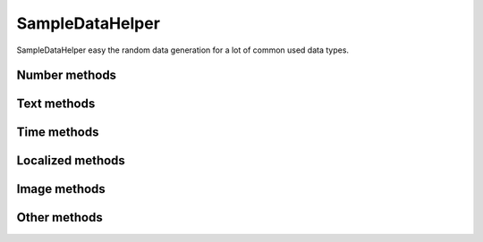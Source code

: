 SampleDataHelper
================

.. class:: SampleDataHelper(seed=None)

    SampleDataHelper easy the random data generation for a lot of common used
    data types.

Number methods
--------------

.. function:: int(min_value=0, max_value=sys.maxsize)

    Return an integer between min_value and max_value

.. function:: number(ndigits)

    Return a number of n digits as max

.. function:: digits(ndigits)

    Return a number of exactly n digits

.. function:: float(min, max)

    Return a float from min to max

.. function:: number_string(ndigits)

    Return a string of n digits

Text methods
------------

.. function:: char()

    Return a character between A-Z and a-z

.. function:: chars(min_chars=1, max_chars=5)

    Return a string with n characters between A-Z and a-z being
    min_chars <= n <= max_chars

.. function:: word()

    Returns a lorem ipsum word

.. function:: words(min_words=1, max_words=5)

    Return a string with n lorem ipsum words being
    min_words <= n <= max_words

.. function:: email()

    Return an email

.. function:: url()

    Return an url

.. function:: sentence()

    Return a lorem ipsum sentence (limited to 255 caracters)

.. function:: short_sentence()

    Return a lorem ipsum sentence (limited to 100 caracters)

.. function:: long_sentence()

    Return a lorem ipsum sentence (with 150 caracters or more)

.. function:: paragraph()

    Return a lorem ipsum paragraph

.. function:: paragraphs(min_paragraphs=1, max_paragraphs=5)

    Return a lorem ipsum text with n paragraphs being
    min_paragraphs <= n <= max_paragraphs

.. function:: slug(min_words=5, max_words=5)

    Return a lorem ipsum slug between with n words being
    min_words <= n <= max_words

.. function:: tags(min_tags=1, max_tags=5, tags_list=None)

    Return a string of n tags_list or lorem ipsum tags separated by commas
    being n max min_tags <= n <= max_tags

Time methods
------------

.. function:: date(begin=-365, end=365)

    Return a date between now+begin and now+end in days

.. function:: date_between(min_date, max_date)

    Return a date between the min_date and max_date date objects

.. function:: future_date(min_distance=0, max_distance=365)

    Return a future date between now+min_distance and now+max_distance in days

.. function:: past_date(min_distance=0, max_distance=365)

    Return a past date between now-max_distance and now-min_distance in days

.. function:: datetime(begin=-1440, end=1440)

    Return a datetime between now+begin and now+end in minutes

.. function:: datetime_between(min_datetime, max_datetime)

    Return a datetime between the min_datetime and max_datetime datetime objects

.. function:: future_datetime(min_distance=0, max_distance=1440)

    Return a future datetime between now+min_distance and now+max_distance in minutes

.. function:: past_datetime(min_distance=0, max_distance=1440)

    Return a past datetime between now-max_distance and now-min_distance in minutes

.. function:: time()

    Return a time


Localized methods
-----------------

.. function:: name(locale=None, number=1, as_list=False)

    Return a string or list of tipical names from locale using n names (compound names)

    Supported locales: cat, es, fr, us

.. function:: surname(locale=None, number=1, as_list=False)

    Return a string or list of tipical surnames from locale using n surnames

    Supported locales: cat, es, fr, us

.. function:: fullname(locale=None, as_list=False)

    Return a string or list of tipical names+surnames from locale

    Supported locales: cat, es, fr, us

.. function:: phone(locale, country_code)

    Return a phone number from a country with or without country code

    Supported locales: es

.. function:: zip_code(locale)

    Return a zip code for a country

    Supported locales: es

.. function:: state_code(locale)

    Return a state code for the locale country.

    Supported locales: es, us

.. function:: id_card(locale)

    Return a identification card code for a country

    Supported locales: es

Image methods
-------------

.. function:: image(width, height, typ="simple")

    Return an image of width x height size generated with the typ generator.

    Available typ generators: simple, plasma, mandelbrot, ifs, random

.. function:: image_from_directory(directory_path, valid_extensions=['.jpg', '.bmp', '.png'])

    Return an image from a directory with a valid extension

Other methods
-------------

.. function:: boolean()

    Return a boolean value

.. function:: nullboolean()

    Return a boolean value or a None

.. function:: ipv4()

    Return a ipv4 address

.. function:: ipv6()

    Return a ipv6 address

.. function:: mac_address()

    Return a mac address

.. function:: hex_chars(min_chars=1, max_chars=5)

    Return a string with n characters between a-f and 0-9 being
    min_chars <= n <= max_chars

.. function:: path(absolute=None, extension='', min_levels=1, max_levels=5)

    Return a absolute or relative path (based on `absolute` parameter) string
    finished in `extension`, and with n levels being min_levels <= n <= max_levels

.. function:: choice(choices)

    Return a value from a list

.. function:: choices_key(choices)

    Return a key from a django choices list

.. function:: db_object(model, raise_not_choices=True)

    Return a random object from the model. If no object found and
    raise_not_choices is True raises NotChoicesException.

.. function:: db_object_from_queryset(queryset, raise_not_choices=True)

    Return a random object from the queryset. If no object found and
    raise_not_choices is True raises NotChoicesException.
